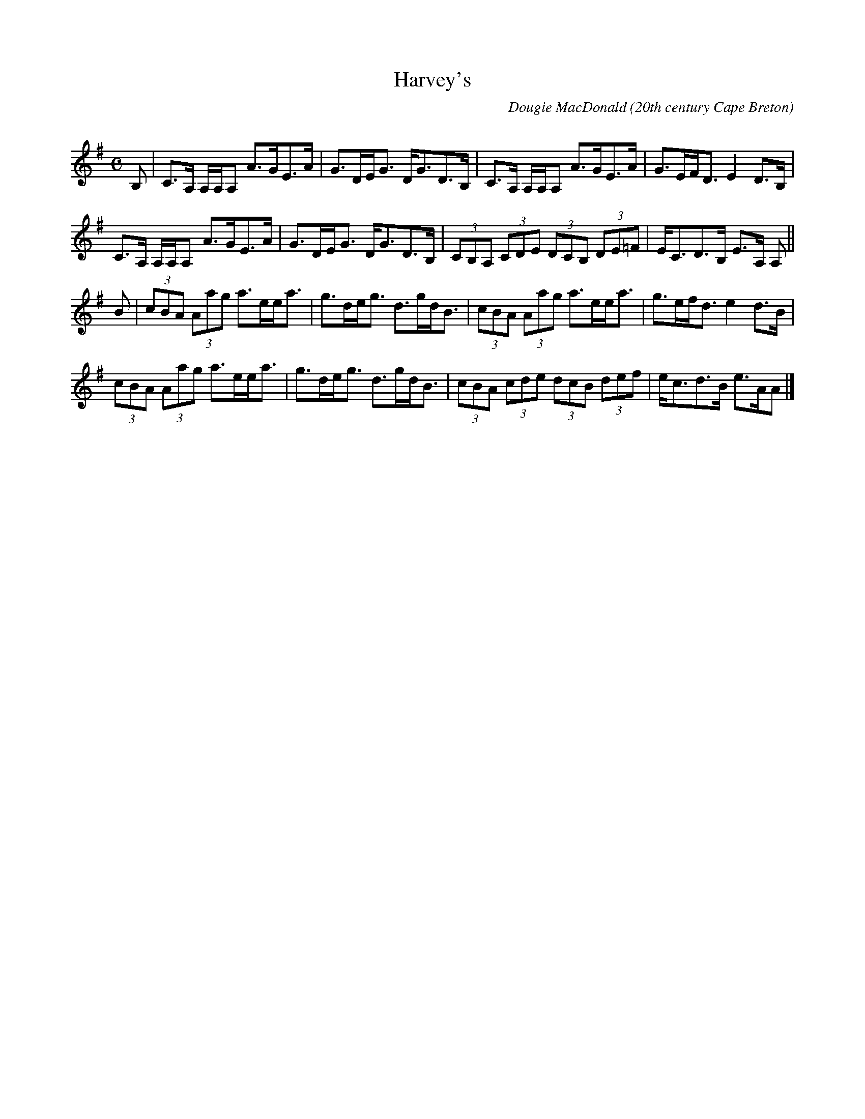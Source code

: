 X: 1
T:Harvey's
R:strathspey
C:Dougie MacDonald
O:20th century Cape Breton
D:Fiddle Tunes
B:Cape Breton Fiddler Dougie MacDonald:Fiddle Tunes, 1993
N:Bookings,Mechanicals etc.
N:..... Dougie MacDonald <dougie@cranfordpub.com>
N:More tunes and information <http://www.cranfordpub.com/dougie>
Z:This abc transcription is for personal use only,
Z:provided this notice remains attached.
Z:Used by permission of the compose.
Z:Paul Stewart Cranford <psc@cranfordpub.com>
Q:300
L:1/8
M:C
K:Ador
B,|C>A, A,/A,/A, A>GE>A|G>DE<G D<GD>B,|C>A, A,/A,/A, A>GE>A|G>EF<D E2 D>B,|!
C>A, A,/A,/A, A>GE>A|G>DE<G D<GD>B,|(3CB,A, (3CDE (3DCB, (3DE=F|E<CD>B, E>A, A,||!
B|(3cBA (3Aag a>ee<a|g>de<g d>gd<B|(3cBA (3Aag a>ee<a|g>ef<d e2 d>B|!
(3cBA (3Aag a>ee<a|g>de<g d>gd<B|(3cBA (3cde (3dcB (3def|e<cd>B e>AA|]!
